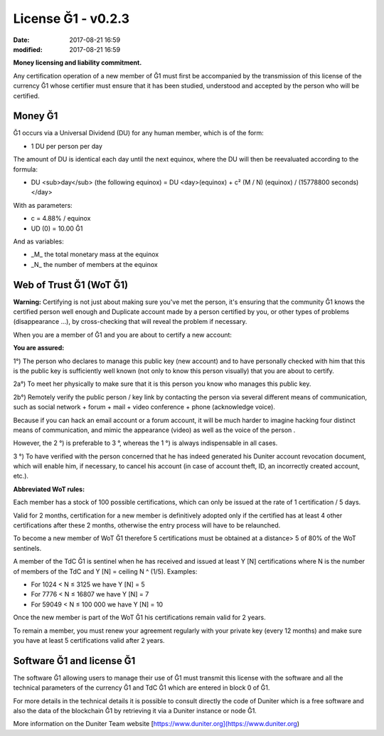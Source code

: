 License Ğ1 - v0.2.3
===================

:date: 2017-08-21 16:59
:modified: 2017-08-21 16:59

**Money licensing and liability commitment.**

Any certification operation of a new member of Ğ1 must first be accompanied by the transmission of this license of the currency Ğ1 whose certifier must ensure that it has been studied, understood and accepted by the person who will be certified.

Money Ğ1
--------

Ğ1 occurs via a Universal Dividend (DU) for any human member, which is of the form:

* 1 DU per person per day

The amount of DU is identical each day until the next equinox, where the DU will then be reevaluated according to the formula:

* DU <sub>day</sub> (the following equinox) = DU <day>(equinox) + c² (M / N) (equinox) / (15778800 seconds)</day>

With as parameters:

* c = 4.88% / equinox
* UD (0) = 10.00 Ğ1

And as variables:

* _M_ the total monetary mass at the equinox
* _N_ the number of members at the equinox

Web of Trust Ğ1 (WoT Ğ1)
------------------------

**Warning:** Certifying is not just about making sure you've met the person, it's ensuring that the community Ğ1 knows the certified person well enough and Duplicate account made by a person certified by you, or other types of problems (disappearance ...), by cross-checking that will reveal the problem if necessary.

When you are a member of Ğ1 and you are about to certify a new account:

**You are assured:**

1°) The person who declares to manage this public key (new account) and to have personally checked with him that this is the public key is sufficiently well known (not only to know this person visually) that you are about to certify.

2a°) To meet her physically to make sure that it is this person you know who manages this public key.

2b°) Remotely verify the public person / key link by contacting the person via several different means of communication, such as social network + forum + mail + video conference + phone (acknowledge voice).

Because if you can hack an email account or a forum account, it will be much harder to imagine hacking four distinct means of communication, and mimic the appearance (video) as well as the voice of the person .

However, the 2 °) is preferable to 3 °, whereas the 1 °) is always indispensable in all cases.

3 °) To have verified with the person concerned that he has indeed generated his Duniter account revocation document, which will enable him, if necessary, to cancel his account (in case of account theft, ID, an incorrectly created account, etc.).

**Abbreviated WoT rules:**

Each member has a stock of 100 possible certifications, which can only be issued at the rate of 1 certification / 5 days.

Valid for 2 months, certification for a new member is definitively adopted only if the certified has at least 4 other certifications after these 2 months, otherwise the entry process will have to be relaunched.

To become a new member of WoT Ğ1 therefore 5 certifications must be obtained at a distance> 5 of 80% of the WoT sentinels.

A member of the TdC Ğ1 is sentinel when he has received and issued at least Y [N] certifications where N is the number of members of the TdC and Y [N] = ceiling N ^ (1/5). Examples:

* For 1024 < N ≤ 3125 we have Y [N] = 5
* For 7776 < N ≤ 16807 we have Y [N] = 7
* For 59049 < N ≤ 100 000 we have Y [N] = 10

Once the new member is part of the WoT Ğ1 his certifications remain valid for 2 years.

To remain a member, you must renew your agreement regularly with your private key (every 12 months) and make sure you have at least 5 certifications valid after 2 years.

Software Ğ1 and license Ğ1
--------------------------

The software Ğ1 allowing users to manage their use of Ğ1 must transmit this license with the software and all the technical parameters of the currency Ğ1 and TdC Ğ1 which are entered in block 0 of Ğ1.

For more details in the technical details it is possible to consult directly the code of Duniter which is a free software and also the data of the blockchain Ğ1 by retrieving it via a Duniter instance or node Ğ1.

More information on the Duniter Team website [https://www.duniter.org](https://www.duniter.org)

